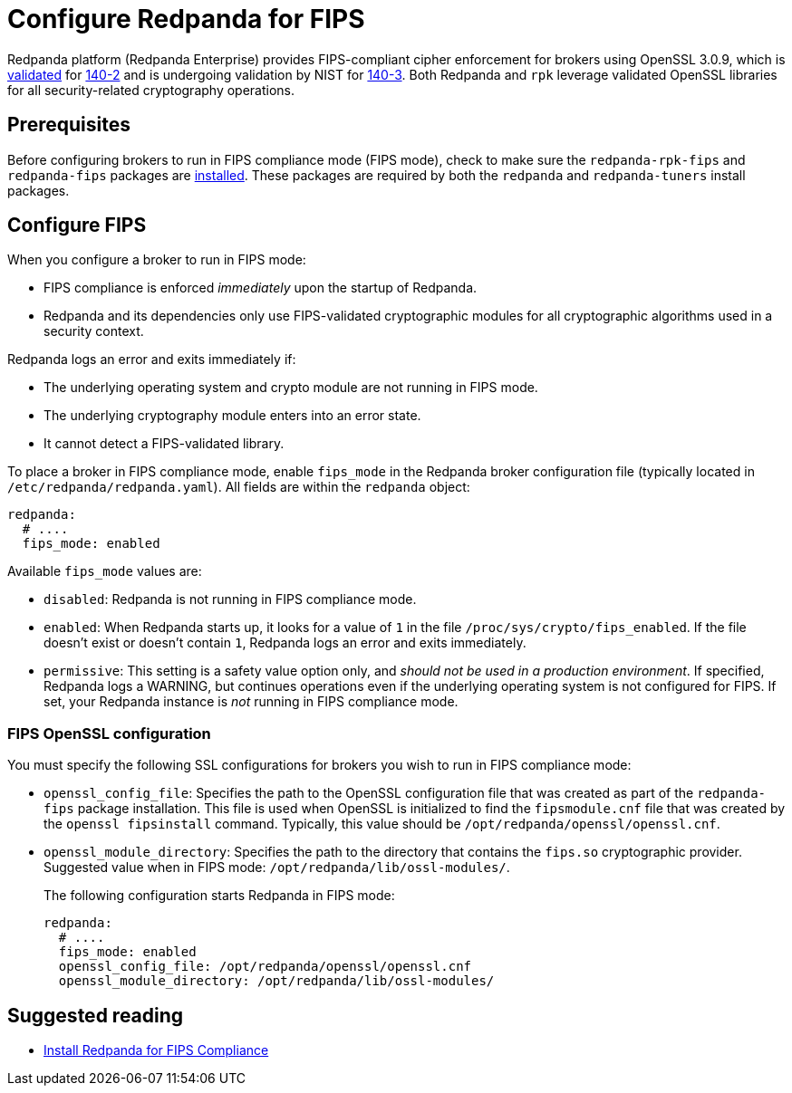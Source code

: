 = Configure Redpanda for FIPS 
:description: Configure Redpanda to operate in FIPS compliance mode.
:page-aliases: security:fips-compliance.adoc

Redpanda platform (Redpanda Enterprise) provides FIPS-compliant cipher enforcement for brokers using OpenSSL 3.0.9, which is https://csrc.nist.gov/projects/cryptographic-module-validation-program/certificate/4282[validated^] for https://csrc.nist.gov/pubs/fips/140-2/upd2/final[140-2^] and is undergoing validation by NIST for https://csrc.nist.gov/pubs/fips/140-3/final[140-3^]. Both Redpanda and `rpk` leverage validated OpenSSL libraries for all security-related cryptography operations.

== Prerequisites

Before configuring brokers to run in FIPS compliance mode (FIPS mode), check to make sure the `redpanda-rpk-fips` and `redpanda-fips` packages are xref:deploy:deployment-option/self-hosted/manual/production/dev-deployment.adoc#install-redpanda-for-fips-compliance[installed]. These packages are required by both the `redpanda` and `redpanda-tuners` install packages.

== Configure FIPS

When you configure a broker to run in FIPS mode:

* FIPS compliance is enforced _immediately_ upon the startup of Redpanda.

* Redpanda and its dependencies only use FIPS-validated cryptographic modules for all cryptographic algorithms used in a security context.

Redpanda logs an error and exits immediately if:

* The underlying operating system and crypto module are not running in FIPS mode.

* The underlying cryptography module enters into an error state.

* It cannot detect a FIPS-validated library.

To place a broker in FIPS compliance mode, enable `fips_mode` in the Redpanda broker configuration file (typically located in `/etc/redpanda/redpanda.yaml`). All fields are within the `redpanda` object:

```bash
redpanda:
  # ....
  fips_mode: enabled
```

Available `fips_mode` values are:

* `disabled`: Redpanda is not running in FIPS compliance mode. 

* `enabled`: When Redpanda starts up, it looks for a value of `1` in the file `/proc/sys/crypto/fips_enabled`. If the file doesn't exist or doesn't contain `1`, Redpanda logs an error and exits immediately.

* `permissive`: This setting is a safety value option only, and _should not be used in a production environment_. If specified, Redpanda logs a WARNING, but continues operations even if the underlying operating system is not configured for FIPS. If set, your Redpanda instance is _not_ running in FIPS compliance mode.

=== FIPS OpenSSL configuration

You must specify the following SSL configurations for brokers you wish to run in FIPS compliance mode: 

* `openssl_config_file`: Specifies the path to the OpenSSL configuration file that was created as part of the `redpanda-fips` package installation.  This file is used when OpenSSL is initialized to find the `fipsmodule.cnf` file that was created by the `openssl fipsinstall` command. Typically, this value should be `/opt/redpanda/openssl/openssl.cnf`.

* `openssl_module_directory`: Specifies the path to the directory that contains the `fips.so` cryptographic provider. Suggested value when in FIPS mode: `/opt/redpanda/lib/ossl-modules/`.
+
The following configuration starts Redpanda in FIPS mode: 
+
```bash
redpanda:
  # ....
  fips_mode: enabled
  openssl_config_file: /opt/redpanda/openssl/openssl.cnf
  openssl_module_directory: /opt/redpanda/lib/ossl-modules/
```
  
== Suggested reading

* xref:deploy:deployment-option/self-hosted/manual/production/dev-deployment.adoc#install-redpanda-for-fips-compliance[Install Redpanda for FIPS Compliance]
